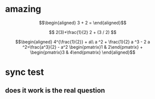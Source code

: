 
* amazing

  \[\begin{aligned}
  3 + 2 =
  \end{aligned}\]

  $$
  2(3)+\frac{1}{2}
  2 + (3 / 2)
  $$


  \[\begin{aligned}
  4^{\frac{1}{2}} + a\\
  a ^2 + \frac{1}{2} a ^3 - 2 a ^2=\frac{a^3}{2} - a^2
  \begin{pmatrix}1 & 2\end{pmatrix} + \begin{pmatrix}3 & 4\end{pmatrix}
  \end{aligned}\]


* sync test

** does it work is the real question
